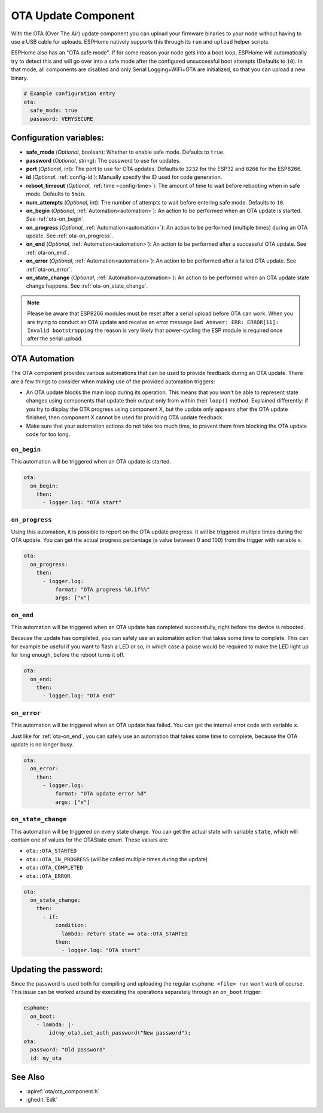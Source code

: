 OTA Update Component
====================

.. seo::
    :description: Instructions for setting up Over-The-Air (OTA) updates for ESPs to upload firmwares remotely.
    :image: system-update.png

With the OTA (Over The Air) update component you can upload your
firmware binaries to your node without having to use a USB cable for
uploads. ESPHome natively supports this through its ``run`` and
``upload`` helper scripts.

ESPHome also has an "OTA safe mode". If for some reason your
node gets into a boot loop, ESPHome will automatically try to detect
this and will go over into a safe mode after the configured unsuccessful boot
attempts (Defaults to ``10``). In that mode, all components are disabled and only Serial
Logging+WiFi+OTA are initialized, so that you can upload a new binary.

.. code-block:: yaml

    # Example configuration entry
    ota:
      safe_mode: true
      password: VERYSECURE

Configuration variables:
------------------------

-  **safe_mode** (*Optional*, boolean): Whether to enable safe mode.
   Defaults to ``true``.
-  **password** (*Optional*, string): The password to use for updates.
-  **port** (*Optional*, int): The port to use for OTA updates. Defaults
   to ``3232`` for the ESP32 and ``8266`` for the ESP8266.
-  **id** (*Optional*, :ref:`config-id`): Manually specify the ID used for code generation.
-  **reboot_timeout** (*Optional*, :ref:`time <config-time>`): The amount of time to wait before rebooting when in
   safe mode. Defaults to ``5min``.
-  **num_attempts** (*Optional*, int): The number of attempts to wait before entering safe mode. Defaults to ``10``.
-  **on_begin** (*Optional*, :ref:`Automation<automation>`): An action to be
   performed when an OTA update is started. See :ref:`ota-on_begin`.
-  **on_progress** (*Optional*, :ref:`Automation<automation>`): An action to be
   performed (multiple times) during an OTA update. See :ref:`ota-on_progress`.
-  **on_end** (*Optional*, :ref:`Automation<automation>`): An action to be
   performed after a successful OTA update. See :ref:`ota-on_end`.
-  **on_error** (*Optional*, :ref:`Automation<automation>`): An action to be
   performed after a failed OTA update. See :ref:`ota-on_error`.
-  **on_state_change** (*Optional*, :ref:`Automation<automation>`): An action to be
   performed when an OTA update state change happens. See :ref:`ota-on_state_change`.

.. note::

    Please be aware that ESP8266 modules must be reset after a serial
    upload before OTA can work.
    When you are trying to conduct an OTA update and receive an error message
    ``Bad Answer: ERR: ERROR[11]: Invalid bootstrapping`` the reason is
    very likely that power-cycling the ESP module is required once after
    the serial upload.

OTA Automation
--------------

The OTA component provides various automations that can be used to provide feedback
during an OTA update. There are a few things to consider when making use of the
provided automation triggers:

-  An OTA update blocks the main loop during its operation. This means that you
   won't be able to represent state changes using components that update their
   output only from within their ``loop()`` method. Explained differently: if you
   try to display the OTA progress using component X, but the update only appears
   after the OTA update finished, then component X cannot be used for providing
   OTA update feedback.

-  Make sure that your automation actions do not take too much time, to prevent
   them from blocking the OTA update code for too long.

.. _ota-on_begin:

``on_begin``
************

This automation will be triggered when an OTA update is started.

.. code-block:: yaml

    ota:
      on_begin:
        then:
          - logger.log: "OTA start"

.. _ota-on_progress:

``on_progress``
***************

Using this automation, it is possible to report on the OTA update progress.
It will be triggered multiple times during the OTA update. You can get the actual
progress percentage (a value between 0 and 100) from the trigger with variable ``x``.

.. code-block:: yaml

    ota:
      on_progress:
        then:
          - logger.log:
              format: "OTA progress %0.1f%%"
              args: ["x"]

.. _ota-on_end:

``on_end``
**********

This automation will be triggered when an OTA update has completed successfully,
right before the device is rebooted.

Because the update has completed, you can safely use an automation action that
takes some time to complete. This can for example be useful if you want to flash
a LED or so, in which case a pause would be required to make the LED light up
for long enough, before the reboot turns it off.

.. code-block:: yaml

    ota:
      on_end:
        then:
          - logger.log: "OTA end"

.. _ota-on_error:

``on_error``
************

This automation will be triggered when an OTA update has failed. You can get
the internal error code with variable ``x``.

Just like for :ref:`ota-on_end`, you can safely use an automation that
takes some time to complete, because the OTA update is no longer busy.

.. code-block:: yaml

    ota:
      on_error:
        then:
          - logger.log:
              format: "OTA update error %d"
              args: ["x"]

.. _ota-on_state_change:

``on_state_change``
*******************

This automation will be triggered on every state change. You can get the actual
state with variable ``state``, which will contain one of values for the OTAState
enum. These values are:

-  ``ota::OTA_STARTED``
-  ``ota::OTA_IN_PROGRESS`` (will be called multiple times during the update)
-  ``ota::OTA_COMPLETED``
-  ``ota::OTA_ERROR``

.. code-block:: yaml

    ota:
      on_state_change:
        then:
          - if:
              condition:
                lambda: return state == ota::OTA_STARTED
              then:
                - logger.log: "OTA start"

Updating the password:
----------------------

Since the password is used both for compiling and uploading the regular ``esphome <file> run``
won't work of course. This issue can be worked around by executing the operations separately
through an ``on_boot`` trigger:

.. code-block:: yaml

    esphome:
      on_boot:
        - lambda: |-
            id(my_ota).set_auth_password("New password");
    ota:
      password: "Old password"
      id: my_ota

See Also
--------

- :apiref:`ota/ota_component.h`
- :ghedit:`Edit`
